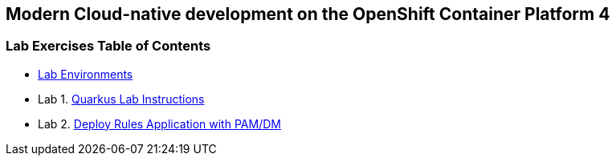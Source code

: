 [[openshift-quarkus-workshop-labs]]
Modern Cloud-native development on the OpenShift Container Platform 4
---------------------------------------------------------------------

[[lab-exercises-table-of-contents]]
Lab Exercises Table of Contents
~~~~~~~~~~~~~~~~~~~~~~~~~~~~~~~

* link:environments/README.adoc[Lab Environments]
* Lab 1. link:labs/1_Lab_Instructions.adoc[Quarkus Lab Instructions]
* Lab 2. link:pages/2_Deploy_Rules_Application_with_PAM_DM.adoc[Deploy Rules Application with PAM/DM]


